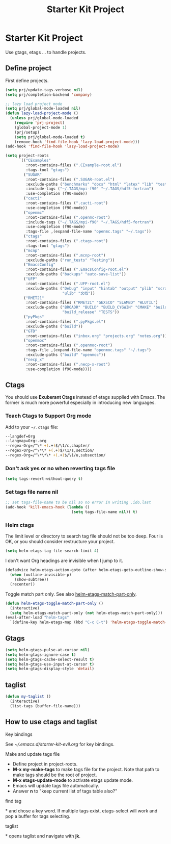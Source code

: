 #+TITLE: Starter Kit Project
#+OPTIONS: toc:nil num:nil ^:nil

* Starter Kit Project

Use gtags, etags ... to handle projects.

** Define project

First define projects.
#+BEGIN_SRC emacs-lisp
(setq prj/update-tags-verbose nil)
(setq prj/completion-backend 'company)

;; lazy load project mode
(setq prj/global-mode-loaded nil)
(defun lazy-load-project-mode ()
  (unless prj/global-mode-loaded
    (require 'prj-project)
    (global-project-mode 1)
    (prj/setup)
    (setq prj/global-mode-loaded t)
    (remove-hook 'find-file-hook 'lazy-load-project-mode)))
(add-hook 'find-file-hook 'lazy-load-project-mode)

(setq project-roots
      `(("CExamples"
         :root-contains-files (".CExample-root.el")
         :tags-tool "gtags")
        ("SUGAR"
         :root-contains-files (".SUGAR-root.el")
         :exclude-paths ("benchmarks" "docs" "html" "latex" "lib" "test" "unittest")
         :include-tags ("~/.TAGS/mpi-f90" "~/.TAGS/hdf5-fortran")
         :use-completion (f90-mode))
        ("cacti"
         :root-contains-files (".cacti-root")
         :use-completion (f90-mode))
        ("openmc"
         :root-contains-files (".openmc-root")
         :include-tags ("~/.TAGS/mpi-f90" "~/.TAGS/hdf5-fortran")
         :use-completion (f90-mode)
         :tags-file ,(expand-file-name "openmc.tags" "~/.tags"))
        ("ctags"
         :root-contains-files (".ctags-root")
         :tags-tool "gtags")
        ("mcnp"
         :root-contains-files (".mcnp-root")
         :exclude-paths ("run_tests" "Testing"))
        ("EmacsConfig"
         :root-contains-files (".EmacsConfig-root.el")
         :exclude-paths ("backups" "auto-save-list"))
        ("UFP"
         :root-contains-files (".UFP-root.el")
         :exclude-paths ("Debug" "input" "kintab" "output" "plib" "scratch"
                         "ulib" "文档"))
        ("RMET21"
         :root-contains-files ("RMET21" "GEXSCO" "SLAMBD" "WLUTIL")
         :exclude-paths ("BROADR" "BUILD" "BUILD_CYGWIN" "CMAKE" "build_debug"
                         "build_release" "TESTS"))
        ("pyPkgs"
         :root-contains-files (".pyPkgs.el")
         :exclude-paths ("build"))
        ("GTD"
         :root-contains-files ("inbox.org" "projects.org" "notes.org"))
        ("openmoc"
         :root-contains-files (".openmoc-root")
         :tags-file ,(expand-file-name "openmoc.tags" "~/.tags")
         :exclude-paths ("build" "openmoc"))
        ("necp_x"
         :root-contains-files (".necp-x-root")
         :use-completion (f90-mode))))
#+END_SRC

** Ctags

You should use *Exuberant Ctags* instead of etags supplied with Emacs. The
former is much more powerful especially in introducing new languages.
*** Teach Ctags to Support Org mode

Add to your =~/.ctags= file:
#+begin_src sh :tangle no
--langdef=Org
--langmap=Org:.org
--regex-Org=/^\* +(.+)$/\1/c,chapter/
--regex-Org=/^\*\* +(.+)$/\1/s,section/
--regex-Org=/^\*\*\* +(.+)$/\1/u,subsection/
#+end_src

*** Don't ask yes or no when reverting tags file

#+BEGIN_SRC emacs-lisp
(setq tags-revert-without-query t)
#+END_SRC

*** Set tags file name nil

#+BEGIN_SRC emacs-lisp
;; set tags-file-name to be nil so no error in writing .ido.last
(add-hook 'kill-emacs-hook (lambda ()
                             (setq tags-file-name nil)) t)
#+END_SRC

*** Helm ctags

The limit level or directory to search tag file should not be too deep. Four
is OK, or you should consider restructure your project.
#+begin_src emacs-lisp
(setq helm-etags-tag-file-search-limit 4)
#+end_src

I don't want Org headings are invisible when I jump to it.
#+begin_src emacs-lisp
(defadvice helm-etags-action-goto (after helm-etags-goto-outline-show-subtree activate)
  (when (outline-invisible-p)
    (show-subtree))
  (recenter))
#+end_src

Toggle match part only. See also [[elisp:(describe-variable 'helm-etags-match-part-only)][helm-etags-match-part-only]].
#+begin_src emacs-lisp
(defun helm-etags-toggle-match-part-only ()
  (interactive)
  (setq helm-etags-match-part-only (not helm-etags-match-part-only)))
(eval-after-load "helm-tags"
  `(define-key helm-etags-map (kbd "C-c C-t") 'helm-etags-toggle-match-part-only))
#+end_src

** Gtags

#+begin_src emacs-lisp
(setq helm-gtags-pulse-at-cursor nil)
(setq helm-gtags-ignore-case t)
(setq helm-gtags-cache-select-result t)
(setq helm-gtags-use-input-at-cursor t)
(setq helm-gtags-display-style 'detail)
#+end_src

** taglist

#+BEGIN_SRC emacs-lisp
(defun my-taglist ()
  (interactive)
  (list-tags (buffer-file-name)))
#+END_SRC

** How to use ctags and taglist
**** Key bindings
See [[~/.emacs.d/starter-kit-evil.org]] for key bindings.

**** Make and update tags file

+ Define project in project-roots.
+ *M-x my-make-tags* to make tags file for the project. Note that path to make
  tags should be the root of project.
+ *M-x etags-update-mode* to activate etags update mode.
+ Emacs will update tags file automatically.
+ Answer *n* to "keep current list of tags table also?"

**** find tag
*\ta* and chose a key word. If multiple tags exist, etags-select will work and
 pop a buffer for tags selecting.

**** taglist
*\tl* opens taglist and navigate with *jk*.
